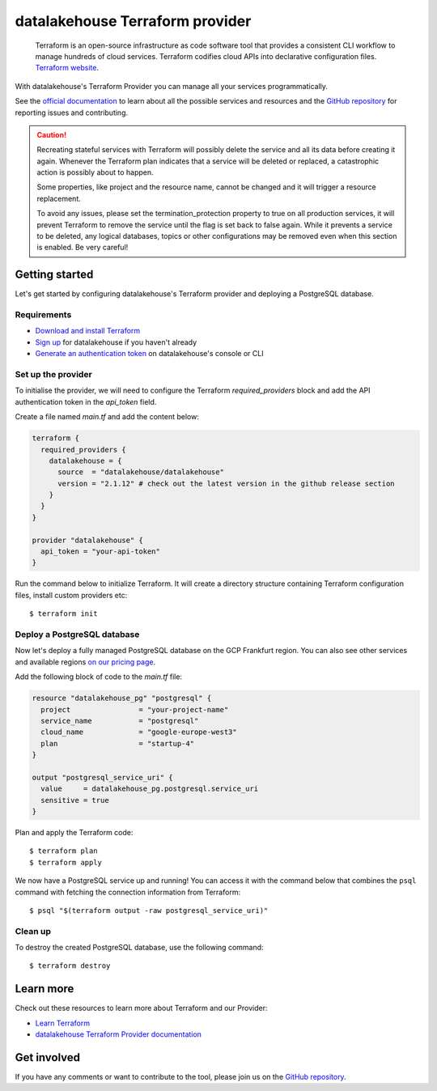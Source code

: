 datalakehouse Terraform provider
=========================

    Terraform is an open-source infrastructure as code software tool that provides a consistent CLI workflow to manage hundreds of cloud services. Terraform codifies cloud APIs into declarative configuration files. `Terraform website <https://www.terraform.io/>`_.

With datalakehouse's Terraform Provider you can manage all your services programmatically.

See the `official documentation <https://registry.terraform.io/providers/datalakehouse/datalakehouse/latest/docs>`_ to learn about all the possible services and resources and the `GitHub repository <https://github.com/datalakehouse/terraform-provider-datalakehouse>`_ for reporting issues and contributing.

.. caution::
  Recreating stateful services with Terraform will possibly delete the service and all its data before creating it again. Whenever the Terraform plan indicates that a service will be deleted or replaced, a catastrophic action is possibly about to happen.

  Some properties, like project and the resource name, cannot be changed and it will trigger a resource replacement.

  To avoid any issues, please set the termination_protection property to true on all production services, it will prevent Terraform to remove the service until the flag is set back to false again. While it prevents a service to be deleted, any logical databases, topics or other configurations may be removed even when this section is enabled. Be very careful!

Getting started
---------------
Let's get started by configuring datalakehouse's Terraform provider and deploying a PostgreSQL database.

Requirements 
''''''''''''
- `Download and install Terraform <https://www.terraform.io/downloads.html>`_
- `Sign up <https://console.datalakehouse.io/signup?utm_source=github&utm_medium=organic&utm_campaign=docs&utm_content=repo>`_ for datalakehouse if you haven't already
- `Generate an authentication token <https://help.datalakehouse.io/en/articles/2059201-authentication-tokens>`_ on datalakehouse's console or CLI

Set up the provider
'''''''''''''''''''
To initialise the provider, we will need to configure the Terraform `required_providers` block and add the API authentication token in the `api_token` field.

Create a file named `main.tf` and add the content below:

.. code:: bash

    terraform {
      required_providers {
        datalakehouse = {
          source  = "datalakehouse/datalakehouse"
          version = "2.1.12" # check out the latest version in the github release section
        }
      }
    }

    provider "datalakehouse" {
      api_token = "your-api-token"
    }

Run the command below to initialize Terraform. It will create a directory structure containing Terraform configuration files, install custom providers etc::

  $ terraform init

Deploy a PostgreSQL database
''''''''''''''''''''''''''''
Now let's deploy a fully managed PostgreSQL database on the GCP Frankfurt region. You can also see other services and available regions `on our pricing page <https://datalakehouse.io/pricing>`_.

Add the following block of code to the `main.tf` file:

.. code:: bash

    resource "datalakehouse_pg" "postgresql" {
      project                = "your-project-name"
      service_name           = "postgresql"
      cloud_name             = "google-europe-west3"
      plan                   = "startup-4"
    }
    
    output "postgresql_service_uri" {
      value     = datalakehouse_pg.postgresql.service_uri
      sensitive = true
    }

Plan and apply the Terraform code::

  $ terraform plan
  $ terraform apply

We now have a PostgreSQL service up and running! You can access it with the command below that combines the ``psql`` command with fetching the connection information from Terraform::

  $ psql "$(terraform output -raw postgresql_service_uri)"

Clean up
''''''''
To destroy the created PostgreSQL database, use the following command::

  $ terraform destroy

Learn more
----------
Check out these resources to learn more about Terraform and our Provider:

* `Learn Terraform <https://learn.hashicorp.com/collections/terraform/aws-get-started>`_
* `datalakehouse Terraform Provider documentation <https://registry.terraform.io/providers/datalakehouse/datalakehouse/latest/docs>`_

Get involved
------------
If you have any comments or want to contribute to the tool, please join us on the `GitHub repository <https://github.com/datalakehouse/terraform-provider-datalakehouse>`_.

